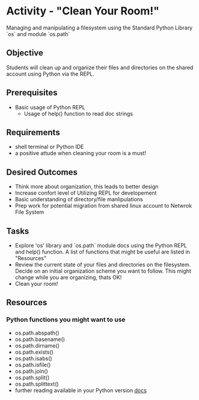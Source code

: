 * Activity - "Clean Your Room!"
  Managing and manipulating a filesystem using the Standard Python
  Library `os` and module `os.path`

** Objective
  Students will clean up and organize their files and directories on the shared
  account using Python via the REPL.

** Prerequisites
   + Basic usage of Python REPL
     - Usage of help() function to read doc strings

** Requirements
   + shell terminal or Python IDE
   + a positive attude when cleaning your room is a must!

** Desired Outcomes
   + Think more about organization, this leads to better design
   + Increase confort level of Utilizing REPL for developement
   + Basic understanding of directory/file manlipulations
   + Prep work for potential migration from shared linux account to
     Netwrok File System

** Tasks
   + Explore 'os' library and `os.path` module docs using the Python
     REPL and help() function. A list of functions that might be
     useful are listed in "Resources"
   + Review the current state of your files and directories on the
     filesystem. Decide on an initial organization scheme you want
     to follow. This might change while you are organizing, thats OK!
   + Clean your room!

** Resources
*** Python functions you might want to use
    + os.path.abspath()
    + os.path.basename()
    + os.path.dirname()
    + os.path.exists()
    + os.path.isabs()
    + os.path.isfile()
    + os.path.join()
    + os.path.split()
    + os.path.splittext()
    + further reading available in your Python version [[https://docs.python.org/3.4/library/os.path.html][docs]]

